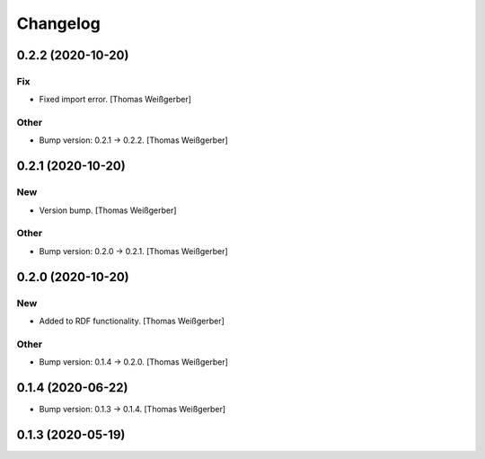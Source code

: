 Changelog
=========


0.2.2 (2020-10-20)
------------------

Fix
~~~
- Fixed import error. [Thomas Weißgerber]

Other
~~~~~
- Bump version: 0.2.1 → 0.2.2. [Thomas Weißgerber]


0.2.1 (2020-10-20)
------------------

New
~~~
- Version bump. [Thomas Weißgerber]

Other
~~~~~
- Bump version: 0.2.0 → 0.2.1. [Thomas Weißgerber]


0.2.0 (2020-10-20)
------------------

New
~~~
- Added to RDF functionality. [Thomas Weißgerber]

Other
~~~~~
- Bump version: 0.1.4 → 0.2.0. [Thomas Weißgerber]


0.1.4 (2020-06-22)
------------------
- Bump version: 0.1.3 → 0.1.4. [Thomas Weißgerber]


0.1.3 (2020-05-19)
------------------
